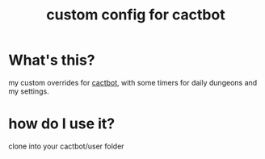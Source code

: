 #+TITLE: custom config for cactbot

* What's this?
my custom overrides for [[https://github.com/quisquous/cactbot][cactbot]], with some timers for daily dungeons and my settings.

* how do I use it?
clone into your cactbot/user folder
